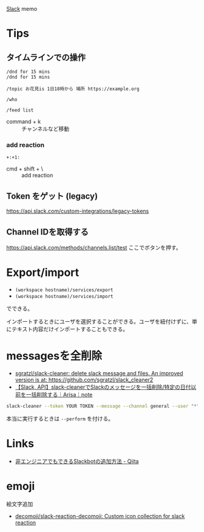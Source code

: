 

[[https://slack.com/][Slack]] memo

* Tips
** タイムラインでの操作
#+BEGIN_SRC 
/dnd for 15 mins
/dnd for 15 mins
#+END_SRC

#+BEGIN_SRC 
/topic お花見is 1日18時から 場所 https://example.org
#+END_SRC

#+BEGIN_SRC 
/who
#+END_SRC

#+BEGIN_SRC 
/feed list
#+END_SRC

- command + k :: チャンネルなど移動

*** add reaction

#+BEGIN_SRC 
+:+1:
#+END_SRC

- cmd + shift + \ :: add reaction


** Token をゲット (legacy)
https://api.slack.com/custom-integrations/legacy-tokens

** Channel IDを取得する
https://api.slack.com/methods/channels.list/test
ここでボタンを押す。


* Export/import
- =(workspace hostname)/services/export=
- =(workspace hostname)/services/import=

でできる。

インポートするときにユーザを選択することができる。ユーザを紐付けずに、単にテキスト内容だけインポートすることもできる。


* messagesを全削除
- [[https://github.com/sgratzl/slack-cleaner][sgratzl/slack-cleaner: delete slack message and files. An improved version is at: https://github.com/sgratzl/slack_cleaner2]]
- [[https://note.com/frontendlifeinde/n/nebbc0129580c][【Slack, API】slack-cleanerでSlackのメッセージを一括削除/特定の日付以前を一括削除する｜Arisa｜note]]

#+begin_src sh
slack-cleaner --token YOUR TOKEN --message --channel general --user "*" --bot --as_user --before 20190101
#+end_src

本当に実行するときは ~--perform~ を付ける。


* Links
- [[http://qiita.com/yukihirai0505/items/b74425cb70dd7c045219][非エンジニアでもできるSlackbotの追加方法 - Qiita]]

* emoji
絵文字追加
- [[https://github.com/decomoji/slack-reaction-decomoji][decomoji/slack-reaction-decomoji: Custom icon collection for slack reaction]]
